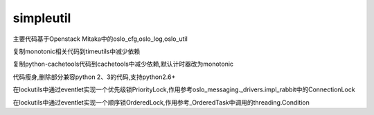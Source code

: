 simpleutil
==========


主要代码基于Openstack Mitaka中的oslo_cfg,oslo_log,oslo_util

复制monotonic相关代码到timeutils中减少依赖

复制python-cachetools代码到cachetools中减少依赖,默认计时器改为monotonic

代码瘦身,删除部分兼容python 2、3的代码,支持python2.6+

在lockutils中通过eventlet实现一个优先级锁PriorityLock,作用参考oslo_messaging._drivers.impl_rabbit中的ConnectionLock

在lockutils中通过eventlet实现一个顺序锁OrderedLock,作用参考_OrderedTask中调用的threading.Condition
